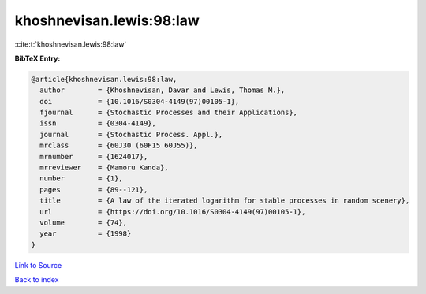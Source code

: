 khoshnevisan.lewis:98:law
=========================

:cite:t:`khoshnevisan.lewis:98:law`

**BibTeX Entry:**

.. code-block:: bibtex

   @article{khoshnevisan.lewis:98:law,
     author        = {Khoshnevisan, Davar and Lewis, Thomas M.},
     doi           = {10.1016/S0304-4149(97)00105-1},
     fjournal      = {Stochastic Processes and their Applications},
     issn          = {0304-4149},
     journal       = {Stochastic Process. Appl.},
     mrclass       = {60J30 (60F15 60J55)},
     mrnumber      = {1624017},
     mrreviewer    = {Mamoru Kanda},
     number        = {1},
     pages         = {89--121},
     title         = {A law of the iterated logarithm for stable processes in random scenery},
     url           = {https://doi.org/10.1016/S0304-4149(97)00105-1},
     volume        = {74},
     year          = {1998}
   }

`Link to Source <https://doi.org/10.1016/S0304-4149(97)00105-1},>`_


`Back to index <../By-Cite-Keys.html>`_
